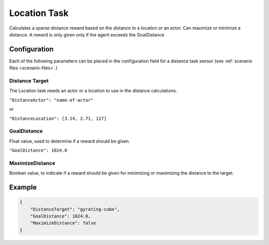 Location Task
=============

Calculates a sparse distance reward based on the distance to a location or an
actor. Can maximize or minimize a distance. A reward is only given only if the
agent exceeds the GoalDistance

Configuration
-------------

Each of the following parameters can be placed in the configuration field
for a distance task sensor (see :ref:`scenario files <scenario-files>`.)

Distance Target
~~~~~~~~~~~~~~~

The Location task needs an actor or a location to use in the distance calculations.

``"DistanceActor": "name-of-actor"``

or

``"DistanceLocation": [3.14, 2.71, 117]``

GoalDistance
~~~~~~~~~~~~~

Float value, used to determine if a reward should be given.

``"GoalDistance": 1024.0``

MaximizeDistance
~~~~~~~~~~~~~~~~

Boolean value, to indicate if a reward should be given for minimizing or maximizing
the distance to the target.


Example
-------

.. code-block:: json

   {
       "DistanceTarget": "gyrating-cube",
       "GoalDistance": 1024.0,
       "MaximizeDistance": false
   }

